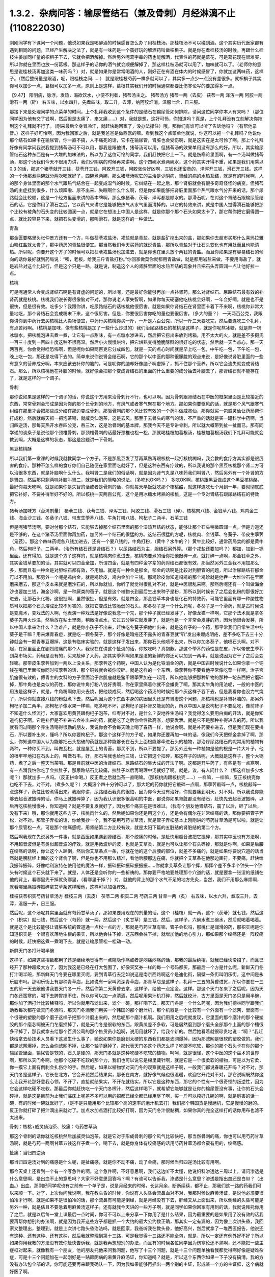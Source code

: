 1.3.2．杂病问答：输尿管结石（兼及骨刺）月经淋漓不止(110822030)
================================================================

刚刚同学有下课问一个问题，他说如果我是喝醉酒的时候感冒怎么办？用桂枝汤。那桂枝汤不可以碰到酒。这个其实历代医家都有遇到相同的问题，已经产生解决之法了，就是有一味药是一个蛮好玩的解酒药叫做枳椇子。就是你在煮桂枝汤的时候，再跟什么桂枝生姜加同样量的枳椇子下去，它就会把酒解掉。然后另外呢葛字辈的药也能解酒，代表性的药就是葛花，可是葛花现在很难买，所以你就在里面也放一份葛根。那这样子的话你的酒气就会顺便解掉了，那这样桂枝汤就可以用了，加味就可以了。（老师你的意思是说桂枝汤再加这类一味药吗？）对，就是如果你是常常喝酒的人，刚好正在有酒在体内的时候感冒了，你就加这两味药，这样子。（然后整份量是跟酒，呃，跟桂枝之间……） 就是跟桂枝芍药一样多就可以了，其实多一点少一点没有差很多。就枳椇子其实你可以加少一点，葛根可以加多一点，原则上是这样，葛根其实我们开的时候通常都要比伤寒论写的要加得多一点。

【9.47】 阳明病，脉浮，发热，渴欲饮水，小便不利者，猪苓汤主之。
猪苓汤方 猪苓一两（去皮） 茯苓一两 泽泻一两 阿胶一两 滑石一两（碎）
右五味，以水四升，先煮四味，取二升，去滓，纳阿胶烊消，温服七合，日三服。

那接下来是处理同学的点菜单的时间，上个礼拜我收到这个急件的是结石在输尿管如何排除，请问这位同学你本人有来吗？（那位同学因为他有交了钱啊，然后但是太痛了，来又痛……）对，我就是想，这好可怜，你知道吗？真是，上个礼拜没有立刻解决你拖到这个礼拜就不行了。（刚来最后全身冒冷汗，就赶快跑回家了，没办法撑住）哦，那你们有谁可以听了告诉他吗？（有帮他录音。）这样子好可怜啊，因为我回家之后，就是我爸爸是做西医的嘛。看到我这个点菜单他就说，你这可以拖一个礼拜吗？他说你那个结石如果卡在输尿管，你一直不搞，人不痛死的话，它卡在输尿管，肾脏也会受伤啊，就是这实在是太可怜了啊。那上个礼拜好像有同学问我说我提到猪苓汤可不可以用，那我是跟他讲，猪苓汤可以用，但猪苓汤的效果单用没有那么的好。所以，其实输尿管结石这种东西是有一大堆的加味法的，所以为了这位可怜的同学，我们赶快把它上一下。就是伤寒论里面啊，有一个汤叫做猪苓汤，那这个汤我们今天不很用力讲，我们少阴病的时候再来讲啊。这个四碗水煮两碗水，这个药其实开得不重，如果是我们用乘以0.3 的话，那这个猪苓就开三钱，茯苓开三钱，阿胶开三钱，阿胶涨价好凶啊，三钱也还蛮贵的，泽泻开三钱，滑石开三钱。这样的一个汤那煮两碗就分两次喝就好了，四碗煮两碗，那么猪苓汤呢它的主治是少阴病，肾经的病的水热互结，就是有的时候啊，人的那个身体里面的那个水气跟热气结合在一起变成湿气的时候，它纠结在一起之后，那个肾脏就会有很多奇奇怪怪的病变。但猪苓汤的主症挂到很多，什么烦躁啦、尿不出来、失眠啊什么什么啊，但是你如果能够把肾脏里面那个热气跟水气分开来的话，那个尿路就会比较顺，这是一个经方里面来讲的基本牌啊，那么像猪苓、茯苓、泽泻都是顺水的。那滑石呢，在对这个肾结石跟输尿管结石的话，它是你用了滑石之后，它以药气来讲它是能够把热气从水气里面清掉的。以它的特效来讲，就是中国人觉得滑石能够把那个比较有棱角的石头变的比较圆润一点，就是它在想法上中国人是这样，就是你那个那个石头如果太卡了，那它帮你把它磨得圆一点，就比较容易下来，就把石头变滑的，那叫滑石，就是这样的一种做法。

青盐

那金匮要略里头张仲景方还有一个方，叫做茯苓戎盐汤，戎盐就是青盐。就是盐矿挖出来的盐，那如果你去超市买那什么喜玛拉雅山粉红盐就太贵了，那中药房的青盐很便宜。那当然我们今天买药的就说青盐，那所以青盐对于让石头软化也有用处而且也能清热。所以呢，你要开这个方子的时候可以把茯苓戎盐汤也加进去，就是你也在里头放个两钱的青盐。而且你如果是有容易结石的倾向的话你最好就到药局说：“唉，老板，给我三斤青盐打粉。”你回家做菜你就都用青盐做，就是都用岩盐来做，不要用海盐了，就是岩盐对这个比较行，但是这个只是一路，就是说，制造这个人的肾脏里面的水热互结的现象并且把石头弄圆润一点让他好拉一点。

核桃

可是呢通常人会变成肾结石啊是有肾虚的问题的，所以呢，还是最好你能够再加一点补肾药，那么对肾结石、尿路结石最有效的补肾药就是核桃。核桃我们说长得很像脑对不对，那你说老人家失智啊，如果你每天硬塞他吃核桃会好啊，一年会好啊，就是也不是很快，但是很有效。吃多少？我跟你讲，吃尿路结石的话核桃他很厉害，就是如果你肾结石在肾里面卡着下不来啊，核桃你非常大量地吃，那个肾结石会变成粉末下来，这个很厉害。但是，你要很厉害你吃的量也要很厉害。（多大的量？） 一天两百公克，我跟你讲你到中药行去买核桃比大卖场便宜，中药行买核桃你买一斤，一斤是六百公克，所以一斤三天要吃完，然后要连吃三个礼拜，有点苦闷啊。（核桃是加味，像有些核桃是加了一些什么炒过的）我们治尿路结石的核桃是这样子，就是你呢熬冰糖，就是熬一锅冰糖水，把核桃泡进去煮一煮，让它有一点甜味，有一点糖水渗进去，然后把它捞出来放到烤箱，用不太大的火，就是差不多摄氏一百三十度到一百四十度这种不很高温。然后小火慢慢烘培，把它烘熟变得脆脆酥酥的很好吃的状态，然后就一天当点心，那一天两百克，你会觉得哇恐怖啊，但是呢你如果两百克它分成四包，就是一天的点心时间就是早上吃一包，中午吃一包，下午吃一包，晚上吃一包，那还是吃得下去的。简单来说你说肾会结石啊，它的那个以中医的那种很朦胧的观点来说，是好像说肾脏里面的一些有意义的营养成分啊，本来应该去补你的脑的，可是呢你的脑却好像脑子啊虚掉了，抓不住那个营养，所以它会流失就变成肾结石。那么，所以核桃他在补脑的时候，就好像会把那个变成肾结石的里面的什么重要的成分抽去补脑去了，那肾结石就不能存在了，就是这样的一个调子。

骨刺

那你说如果是这样的一个调子的话，你说这个方用来治骨刺行不行，也可以啊。因为骨刺跟肾结石在中医的框架里面是比较接近的东西，常常骨刺会形成是因为你的那个长骨刺的地方，有风气或者寒气聚在那个地方。那如果你要驱风的话，就是那个风气跟寒气纠结在那里才会把那些成分绞在那边变成骨刺，那驱骨刺的那个风比较有效的一个药叫做威灵仙，那你就买一包威灵仙让药局帮你打成粉，然后就每天抓一把泡茶喝，就威灵仙泡茶，这是去风。那至于去骨头的寒气的话，不严重的话就是买一罐科学中药啊，当归四逆汤，那每天热开水吞四公克，吞三次，这是治骨刺的基本牌，那我今天不是专讲骨刺，所以就大概带到扯一扯而已。那有同学递的谈条子是说他那个颈椎骨刺，那颈椎骨刺的话最好颈椎也松一松，那就喝桂枝加葛根汤，桂枝加葛根汤我们下礼拜可能就会教到啊，大概是这样的状态，那这是岔题讲一下骨刺。

黑豆核桃酥

所以我们第一堂课的时候我就教同学一个方子，不是那黑豆发了芽再蒸熟再跟核桃一起打核桃糊吗，我会教的食疗方其实都是很厉害的食疗。那种不怎么样的食疗你们自己随便在家里面吃就好了，但是这种东西有疗效的，所以我说的那个黑豆核桃那个肾二方可以治很多东西，就是补脑啊什么什么。我叫肾二是我们的俗话啊，就是因为肾气丸是八味药我们叫肾八，然后另外有一个补肾的方是肾四，然后那只剩两味补脑叫肾二，就是我们的简略的说法。（多吃也OK吗？） 多吃OK啊，核桃跟黑豆做成这个黑豆核桃酪，最好你每天吃啊，就是如果你是失智的话或者是骨刺的话，你就每天早饭就吃那个核桃酪，就这样连吃七个月到一年，要彻彻底底把它补好，不要补得半好不好的。所以核桃一天两百公克，这个是用冰糖水烤熟的核桃，这是一个专对肾结石跟尿路结石的特效方。

猪苓汤加味方（台湾剂量）
猪苓三钱、茯苓三钱、泽泻三钱、阿胶三钱、滑石三钱（碎）、核桃肉八钱、金钱草八钱、鸡内金三钱、海金沙三钱、冬葵子八钱、带皮生荸荠八钱、牛角打粉八钱、枸杞子二两半、石苇三钱

但是呢猪苓汤啊，要对付那个结石，它能够去掉那个结石里面的那个湿热互结的状态，能够让那个石头稍微圆润一点，但是力道还是不够的，在这个猪苓汤里面你再加药，加另外一个结石的很猛的方。这结石很猛的方呢，核桃肉、金钱草、冬葵子、带皮生荸荠（凫芪）。那这个四味药呢各八钱加进去，还有一个要八钱的，牛角打粉，（黄牛？水牛的？）黄牛比较好，通常药局卖的都是黄牛角，然后枸杞子，二两半。（治所有结石还是肾结石？）以尿路结石为主，胆结石另外算。（那个戎盐还要加吗？）都加，加到一锅里面。还有得加，就是这个方子这样的，就是核桃肉你煮进去，核桃肉要煮的话你把他敲碎一点，就打碎一点啊，那金钱草之外，其实金钱草要加的话，其实就可以四金全加，所谓四金，就是有四种金字辈的药对结石都很有效，那当然另外三金我不用加那么多，那而且有一种金是对胆结石都有效，不用加。就是有一种金是郁金，郁金的话啊是比较对到胆管的问题，所以治尿路结石郁金可以不用加。那另外一个呢是鸡内金，就是鸡珍皮，鸡内金加个三钱。那鸡珍皮你知道吗鸡的那个鸡珍就是他吞一大堆沙石在里面磨来磨去，那这个皮本来就是磨沙石的，所以你就加，你听了就觉得很乱对不对，就是中医很乱来啊。那然后呢还有一个叫做海金沙也要加三钱，海金沙啊，是一种厥类的苞子，就是这个植物长到最后生出来种子是粉，那所以到时候长了之后会化粉的那很好加进去，让那石头化粉，这很扯啊，虽然很扯，但是有效。就是四金，那金钱草本身也是化石的特效药，可能它里面有哪一种酸性物质可以把那个石头溶成比较不厉害的，就把它变成比较脆弱的石头。那冬葵子是一个什么药呢，冬葵子是一个滑药，就是古时候说是变魔术，变戏法的人啊，他表演一种戏法是好像说我念一个咒，那个种子就已经发芽了，好像龙猫一样啊，它那个法术就是拿冬葵子先用火炒温，然后放在粘土里面，稍微浇点水，它过五分钟它就发芽了，就是他是一个非常会发芽的药，因为他很会发芽，所以中国人拿来治什么？治难产，就是你小孩子不出来，赶快吃冬葵子把他吐出来，就是这样子的一个药，那平常我们日常生活中冬葵子是干嘛？用来爆青春痘，就是吃一颗冬葵子，那个好像是暗疮还不露头的青春豆就“叭”发出来爆成明疮，差不多吃下去三十分钟就会有一颗青春豆爆掉，这是有临床实验的。就是这样子发出来，那你石头他喷不出来，所以你加冬葵子，他喷石头啊。对不起，在家里面正在剧烈绞痛的那个人，我现在在讲这个扯淡的话，你敢吃吗？真抱歉。那这个荸荠的药性是在皮，所以带皮生荸荠到菜市场买，药局是没有的，买来敲碎了入药，那其实荸荠啊如果是湿的新鲜的你还可以加到一两半，就是说因为它干了之后会变轻嘛。那带皮生荸荠加到一两以上没关系，那荸荠这个药啊，中国人认为是化铁消金的药，就是中国古时候说什么如果你拿一个铜钱在嘴巴里面咬你同时咬荸荠的话，那个铜钱就会被你咬碎。就是这样的一个东西，像荸荠你不要看他平常像吃菜一样啊，治子宫肌瘤很有效的，傅青主的女科的方子里面治子宫肌瘤就是鳖甲跟荸荠加在一起用，所以他能够把那种矿物的那种一坨东西把它磨碎掉，那牛角也是类似的药性，那你说牛角打粉八钱好贵啊，你在家里痛着你就不会嫌贵了啊。那其实牛角的用法呢，一般的中医的用法是这样子，就是，牛角粉啊你用火去烧，把他烧成灰，然后喝这个药汤的时候把那个灰这样子吞下去，但是我看你也没力气烧了，所以你就直接八钱的粉就煮下去，然后呢因为这个东西本身的病因里头还是有肾虚这个问题，那核桃也是补肾补脑的，那另外枸杞子加二两半，那枸杞子像水果一样嘛，吃多吃不坏，那枸杞子是补肾又能润的药，所以中国人是说枸杞子不要乱吃，像前阵子不知道什么怪流行，大家喜欢用黄芪跟枸杞子泡茶，红枣对不对，是什么？安地养生汤吗？我觉得怎么要用白痴的开法，就是你知道枸杞子啊，它是补但是不补进去会补出来的药，就是吃了之后你会性欲高涨，想要发泄。就是它不是那种补得进去的药，所以我就有问过喝那个养生汤喝得很勤的朋友，我说你会不会每天晚上喝了春药一样，他说会啊。就是补药要补进去，但是我们现在要排石，所以要补出来，懂吗？所以你要枸杞子。那这个这样子的方子呢，如果你还要再加一味的话，像我们今天把郁金拿掉了啊，那么，你知道中国人认为能够把石头掐破的药就是那种能够长在石头上面根能够牵进石头的植物，那治疗尿路结石的呢常用的植物有两种，一种你买不到，叫做瓦松，就是屋瓦上的青苔，那买不到，所以不要提了。那另外还有一种植物是他的根是一片大叶子，他的根牢牢地扣在石头上的，叫做石韦，好，那石苇我也给他三钱，让它把这个扣碎，那这样子的话呢，大概就是这样子，整个大锅药，煮了之后一整天当茶喝。那是目前就中医的治肾结石、尿路结石的集大成的开法了啊。这都是开牛药了，有些是有一点寒啊，有一点滑我怕你吃了会拉肚子，那尿路结石比较痛，拉肚子以后再喝理中汤就好了啊。就是，诶，有人问什么？（那这样加多少水呢？）那就加多一点吗。（反正拼命喝。）反正煮之后就当茶一直喝嘛。（那核桃肉跟核桃壳……）一样嘛，一样嘛，反正核桃壳你也吃不下去，对不对。（煮多久呢？）大概滚个四十分钟可以了，那大坨的药你就把它敲碎一点啊，那荸荠敲碎一点，核桃敲碎一点这样子，药性比较煮得出来。我跟你讲，尿路结石我真的很怕，因为你今天没有治好，你就要痛到明天，对不对。所以我说你能够去超音波振碎的话，你马上就振碎算了，因为我认识很多很高明的中医，都说你如果肾脏都没有结石，赶快先去超音波振碎，以后再吃核桃慢慢补，你知道吗？就是不要复发就好了，因为那个痛实在是很难过。（我有个朋友他肾结石，震了以后，碎了以后，没有下来）哦，那你就用这些方子，核桃肉什么的，然后呢如果你还是用这个方，还是会有偶尔在非常绞痛的话，那你要把管子弄松，对不对。那管子弄松的话，你给我抄一个，我不要用芍药甘草汤，就是管子弄松基本上刚刚讲的芍药甘草汤是可以啦，就是让那个尿管松一点，可是那个绞痛感呢，用肾结第二方比较有效，就是太阳下篇的五脏结的肾脏结的第二个方。

然后啊我现在先说另外一件事，就是西医如果遇到肾结石，那个绞痛的时候，是赶快用超音波把它振碎，那其实中医也有方法啊，不用超音波但是有类似超音波的疗效，就是用微波炉的波，也就是艾草灸，就是也可以让那个石头碎掉，那就是你啊，如果是后腰在绞痛的话啊，你让这个人趴倒，然后你艾草条点一条，你就在他的这个后腰的部位，就差不多痛的，就是如果你要说穴道的话当然就是膀胱经上面的这个肾俞了啊，但是你也不用那么精准，看他后腰那边在痛，你就把个艾草条在他那边画符，不要痛，赶快给我振碎振碎，好像哈利波特在使用他的魔法一样，振碎振碎振碎振振振……你就拿艾草条让那个挥，那挥个差不多半个钟头一个钟头有时候这个石头就下来了。就是，人体还是会听你的一些祈祷的。那你要严格地要处理那个穴道的话，就是要拿一张湿的纸铺在他的背上，看哪里先干掉就灸哪里，（看哪里干掉？）对，就他的背上的那个水气不足的地方先灸，当然，我们不用那么麻烦啊，就看哪里痛振碎振碎拿艾草条这样暖他，这样可以加强疗效。

桂枝茯苓枳实芍药甘草汤方
桂枝三两（去皮） 茯苓二两 枳实二两 芍药三两 甘草一两（炙）
右五味，以水六升，煮取三升，去滓，温服一升，日三服。

然后呢，这个汤呢其实里面就有芍药甘草汤了，那如果要用现在的剂量的话，这个（桂枝）就一两，这个（茯苓）就七钱，然后这个（枳实）就七钱，然后这个（芍药）就一两，然后这个（炙甘草）是三钱。然后，这样子，六碗水煮三碗水，然后就喝着喝着。就是这个是比较能够让肾脏系统的管道通一点松一点的方，那就是芍药甘草有嘛，管子会松吗，那桃仁是润滑的药，那枳实呢是你知道枳实是一个很喜欢落地生根的果实，所以他会往下掉，这东西会往下掉，就增加他的地心引力，那如果那个绞痛还是一阵绞痛的时候，赶快把这煮一煮喝下去，就是让输尿管松一松动一动。

新鲜天门冬打汁喝半碗

这样子，如果这些招数都用了还是继续地觉得有一点隐隐作痛或者是闷痛闷痛的话，那我的最后绝招，就我已经快没招了，而且已经开了那种超级大方了，因为我这是已经在打大包围了，好像买奖券一样的每一个号码都买，那最后一个方是什么呢，新鲜天门冬打汁喝半碗，那新鲜天门冬要在哪里买呢，要到青草行去定如说这是南京西路啊这个是迪化街，隔壁一条街叫明乐街，这中间是永乐股市吗。那明乐街上有那种青草店，比如说有一家叫资深青草店，那青草店是这样子，礼拜一三五的黄昏进货，所以你要在一三五的前一天去跟他讲我要天门冬一斤，然后你第二天黄昏去拿，这样子，给他一点定金。这样。那这个天门冬来了之后呢，因为天门冬还蛮寒的，喝下去脾胃撑不住，所以你可以加一点清酒，然后呢用果汁机打碎，然后就绞汁，古方里面是天门冬只是用半碗，那你加了酒打汁比较稀释吗，所以你就用布滤出来，滤个一碗，那样喝下去。那天门冬是一个什么药呢，因为我们德林同学跟我们助教每次都在做天门冬酒吗，那天门冬酒我们用买一个韩国的那个磨汁机，那个机器是一个比较有一个外面有一个滤网，里面有一个很硬的塑胶的那个磨子这样子把那个汁磨出来的，然后呢那个磨汁机啊。我们用用之后呢就发现，它里面的那个磨汁的那个硬塑胶的那个磨芯啊被天门冬磨损掉了，就是天门冬是很软的东西，跟黄瓜差不多软，可是居然磨到那个磨头全部那个上面的那个槽很多平掉了，那我就拿去给那个百货公司的那个售货员小姐啊，说用用就坏了，给我个新的。然后她看着就很珍贵地说：“啊？”我赶快给拿去给技术人员看下这发生什么事了，她说如果你是磨到太硬的东西我们都是滤网爆掉，因为那滤网是很软的塑胶做的。我们都是滤网爆掉，怎么会你滤网不掉，让那个轴子磨掉了，那代表天门冬这个药怎么样？吃硬不吃软，那你的那个石头卡在你的那个输尿管里面，输尿管是软的，石头是硬的，那天门冬就是这种吃硬不吃软的植物。呵呵，就是很怪，这个中医的这个巫术的世界啊，那所以天门冬啊，他那个吃硬不吃软的那个力，我们也可以说它是棉里藏针啊，就是它是一个很柔软的植物，可是以为它柔，你一摸它上面有倒刺会扎伤你的手。然后呢，如果以植物学对天门冬的观察就是这样子啊，一般我们都说春暖花开吗？对不对，那天门冬是这样子，它长在北方，它会开花然后结果实，那长在南方，就好像气候也很温暖，欢迎它开花对不对，那它说啊既然你这么让我开花那好意我心领，不开了，直接就结果实，不开花就结实，所以它是这种东西，那它的个性有一个很奇怪的叛逆性，因为它会这样吃硬不吃软。那最后你就赶快吃一个天门冬榨汁，然后这样喝下，就希望它能够就是让你的输尿管没有事，让你的石头会碎掉，就是这是目前为止我们临床上呢差不多可以用的招都已经全都已经用尽了啊，买一斤可以榨好几碗的啊，就是厉害的话一碗，有的时候一碗就医好了，（是不是只能用那个比较那个高的速率的磨汁机去打）我们那个韩国货是慢磨机，它是慢慢的磨的。反正你就打碎了把汁滴出来就对了。加点水加点酒打比较好打啊，因为天门冬汁很黏稠，如果你真的完全这样打的话你用布也滤不太出来。

骨刺：核桃+威灵仙泡茶、绞痛：芍药甘草汤

那这个骨刺的话你就吃核桃然后加威灵仙泡茶，就是它对于形成骨刺的那个风气比较快吧，那当然骨刺的痛，你也可以用芍药甘草汤啊，就是芍药一两啊甘草五钱这样子煮一个，喝下去，就是你身体有绞痛感的话用芍药甘草汤都会蛮有用的，绞痛感。

扯痛：当归四逆汤

那当归四逆汤对到的痛感是什么呢，是扯痛感，就是你不动不痛，动了会痛，那时候当归四逆汤比较有用啊。

那今天桌上还看到一个有一个写急件的啊，这个急件啊，不好意思啊，我们这边听不太懂，他说妇科渗透达三周以上，请问渗透是什么意思啊，是出血不止的意思吗？大家不好意思回答吗？啊？有谁可以告诉我，渗透是什么意思？渗透是指出血还是白带？（出血。）出血，那刚好同学呢也有之前有一个单子是，说是月经来的时候，长达月余，断断续续，都不止，那我们这一路的药我们可以来顺一下。对了，上次你问我说啊，我在教头昏的时候，你说有人头昏会流鼻血对不对，我那时候说麻黄汤证，是说他必须要很怕冷才行啊，就是如果不是很怕冷的话，那个流鼻有可能是倒经，就是月经没有下去，肝经又从上面出来，所以倒经的头昏可能是另外一种，就是估且不要急着用麻黄汤这样子。还有就我今天讲的一些方子啊，就是同学如果你回家有用到的话，我就说拜托你用了之后，就是以后每一堂上课最后一点时间，你可不可以上来分享一下你用了是什么结果，因为最重要的是如果用了没有效的话我要再帮你想别的办法啊，就是因为我开这些方子都是抓一个大约的最大公约数正确，那其实一定有漏的，因为像上次讲头昏，我回家又整理出，整理到，就是上次讲七路头昏治法吗，就是回家，我爸听我在教头昏，他好高兴，然后就拿了一堆西医报告，他说还有这种、还有这种、还有这种，然后我就整理到第十三路，可是我觉得十三路还不能全包，就是，所以一定还有例外好不好？所以如果你用我教的方法没有效你赶快告诉我，就是我再想想别的办法，而且有的时候各位同学因为伤寒论还不熟啊，还不能把一些主症框对起来，就像我有一个朋友，他的朋友托他来问我问题，他写了十三个问题，就是十三个问题单独看我都觉得啊好像是疑难杂症，可是十三个问题加在一起刚好是一贴厥阴病的麻黄升麻汤证，你知道吗？就是，所以这个东西你如果一下子没有搞清，我的方没有办法包全部的话，你可能还要再来跟我确认一下，因为我如果能够再抓出一两个别的主证，形成某一个方的主证框，这个病就好医了啊。

脾不统治血，归脾汤

好，那这个，所以呢，如果是月经啊出血好像滴滴嗒嗒都不能停，我把这个药从轻到重，慢慢顺一遍啊，这个，首先呢，最轻的月经出血不止，就是出出来啊，就是比较是淡红色的一滴滴，就是你也不会感觉到你在大失血，可是就是浅红色的但是不是很干净，一直有，那最轻的药的开法是假设她是血不归心，血不归心是最轻的，就是说中医在黄帝内经里面认为啊，血这个东西他好像都很喜欢回到心脏去，当然其实止血的药是说百脉朝肺啊，血循环回到肺里面，那个比较正确的，但是血不归心这件事情是在中医里面是存在的，而临床上是可以验证的，那要血归心的话啊，必须要借助一个脏就是脾脏，就是中医说脾统血，也就是你的脾脏如果力道不够的话，就不能够把血收到心脏去走，那么这个时候，要让脾统血的功能加强。而让血不归心这个让血能够归心的话，那代表性的方是什么啊，很多人都知道，归脾汤，就是归脾汤其实是归心汤，就是让脾可以把血回到心里面去，那归脾汤你就买科学中药就可以了，那每天三次，每次四克，那归脾汤证它是这样子啊，它这个血不归心的证状，通常他的主证会是这个人有一点中医是写叫做怔忡，那个怔忡，就是这个人啊，他觉得心慌慌好像容易受惊，那这是心血不够，或者心气不够的一种现象，那归脾汤，因为今天这是临时的问题，而且下课时间也逼近所以我就不抄细方，因为这个用科学中药就可以。那你就买一罐科学中药然后就这样吃着吃着，那如果你吃着有一点上火，你就吃少一点没关系，那当然这是补药，凡是吃补药都不可以吃太多生冷的东西，所谓的太多就是一个礼拜不要吃超过两颗柳丁啊，（炒黄瓜？）炒黄瓜不要，不要太冷了。瓜字辈的好多很都很冷，什么黄瓜、西瓜、香瓜，香瓜超冷的，哈蜜瓜也好冷，（木瓜？）木瓜还好。（老师，这个是来之前吃，还是不来的时候吃？）就是你觉得他滴滴嗒嗒不停你就吃一点吃一点，你看有没有开始停，那这是，比较最轻的状况。

气不统血，当归补血汤

然后呢，再第二层是气不摄血，我今天教的方都还没有在教大血崩啊，我今天只是教月经不干净那种啊，今天不要讲到大血崩了，我书没有带来就是大血崩的方我没有带来，这是临时的递单嘛，那气不摄血的话，最有效的方呢叫做当归补血汤啊，那当归补血汤是这样子，黄芪用得很多，然后当归用一点点，那如果你要开当归补血汤如果你是第一次开的话，我希望各位同学是能够黄芪我们先统一用生元药局的黄芪，这样有帮药局打广告的嫌疑，但是我真的对黄芪的那个挑黄芪这件事已经高度厌烦了，所以有一家已经可以标准化，我就用那一家了，就是像人参黄芪就是要一家一家试吃的很讨厌，因为好的黄芪跟坏的黄芪它补气的效果可以差到二十倍，就是你迪化街随便哪家店门口抓的有的时候就是效果只有二十分之一的黄芪，所以非常讨厌。那所以呢，生元的黄芪我觉得用起来的药感还可以，就是说古方里面写多少你放那个就有效这样子，那别家的就高低不齐就是你先第一次用生元的，那你在你家附近再去买他的黄芪看说这是这家药局的黄芪是多少钱可以抵生元的一钱，这样子，就是你才能够比对得出来，那生元药局的黄芪啊，那当归补血汤不要客气，黄芪给他放一两，当归给他放二钱，就是黄芪是当归的五倍。当归补血汤很妙啊，就是当归补血汤我们真正在用的时候，其实是要把到这个血虚脉，就是你的这个左关脉出现芤脉，芤啊就是葱管，就是，你把起来觉得它宽宽大大的，可是按下去里面空心的，就是好像一个空掉的管子一样，就是浮大而虚的左关脉，那这就是气不摄血的脉，那当归补血汤其实呢在张仲景的桂林本里面呢它是治产后血崩的，就是说你这个人虚掉了所以抓不住血了，就是你的能量的身体不够了所以抓不住有形的身体，那当归补血汤这样下去之后呢，就可以把血抓上来啊，所以产后血崩用当归补血汤。然后呢，这个，你啊，什么啊，熬夜太多，长口疮，用当归补血汤，然后还有什么，就是你一直一直你都睡觉睡不好，就是睡眠不够血虚了，所以开始头痛，用当归补血汤，就是血虚头痛，血虚口疮就是你知道你这段时间都在忙都睡得不够，这样子的话，就很有效，就是治口疮常常不必用到退火的药，因为你是虚到的才长。那当归啊你知道，黄芪一两，当归二钱啊，你说这个药补气药那么多，补血药那么少，那这药的药性是补到气还是血，补到血，你知道黄芪啊，芪（耆）是什么，就是老人家，就是老人家就是中国人那取药的名字这样，老人家就很好讲话，像我小时候要到哪里逛街，就我爷爷奶奶跟着我去，就是，公婆疼孙吗，老人家在中国人来讲就是耳顺之年啊，就是已经很好讲话。所以他谁要他来  他就来了，但当归那是什么，是一个悍妇，就是死鬼怎么可以不回家，给我回家，就叫当归，就是当归这个药是专门把散在血外面的气分的力道抓回血里面的，那将来张仲景的当归四逆汤它阴阳分裂，你这个血“啪”就把气抓回来，这个当归是这么猛的药，是悍妇，那老人家对悍妇，那当然是悍妇赢了，就是所有的补气药全都被抓到血里面去了。啊，就是所以这个药吃下去就好像很多老农民娶大陆年轻新娘，然后钱都被她抢走一样，就是差不多那个感觉，然后吃下去之后，他这个气就会抓住血了，所以如果你把得到你有这个左关脉比较浮大而虚的话，就是按下去觉得它跳得很大，可是按下去觉得空空的，就用当归补血汤啊。

淤血，胶艾汤

然后呢你给我翻一下张仲景妇人篇的芎归胶艾汤，我看他是不是要动到芎归胶艾，还是这个时候就转别的方算了。因为这种情况，还有一个麻烦的事情，是这样子，就是人会血不止。常常会遇到一个状况，就是它其实是有於血，就是他的血是，就是一条血管，他前面塞住了所以后面才一直漏，你可以想像这个画面吗，所以出血的原因，往往是关系到於血的。那这个时候你就要感觉一下，你这个月经来的时候你有没有痛，或者是你出血的颜色有一点偏暗，如果有这个现象的话，那可能是於血造成出血，那这个时候呢就要。我看看它芎归胶艾汤写的是治什么？对，胶艾汤哦，治什么来着，漏下的，那也可以，那给我抄个芎归胶艾汤。

深色血块：胶姜汤

这个然后我看一看啊，还有一个陷经的，啊，那不是产后，还有一个陷经下黑乳块胶姜汤，胶姜汤的话，你们有没有，如果现在眼前没有这个问题，我就先不要教胶姜汤，就是你的那个出血的状况就是黑块黑块的血，有人遇到过吗？有啊？（血块，但不是黑色的。）深颜色的血块，有是吧，那要用胶姜汤，那这两方都得抄。

冬天吐血：理中汤

我先来教别的，那这个啊我跟你讲，因为这些出血的病往往会关系到那个血管窄紧造成於血所以才出血，但像有的人啊，冬天会吐血，夏天不会，像那个吐血就是於血型的。那个如果是吐血因为是中焦吗啊，所以那个是用理中汤，可是呢理中汤治疗於血的是什么药是里面的干姜，就是干姜这个很暖很暖的药可以把血管扩张一点，然后让那个血块过得去，那过去了溶掉了，那那个出血才会停，那么如果你是那种会有绞痛感的出血啊，那这个时候呢，你的方子里面呢就可以加两钱的干姜跟两钱的炮姜，我跟你讲，炮姜啊，我们台湾的炮法都炮得太过，就是姜都烧成灰炭了，那就是感觉上没有什么温度但是比较温和，所以就都加，那为什么呢，因为干姜太猛烈了你也会不舒服，所以就各加两钱啊，就煮一煮喝下去这样子。

淤血加出血：五灵脂+人参，三七粉，茜草+鲍鱼汤配乌贼鱼骨

那治疗於血加出血的药呢，我们第一名有效的药，我说了你们都不会爱用，但是第一名有效的药是五灵脂，有人在偷笑，是吧，五灵脂加个三钱，然后人参，就一般的吉林参、高丽参、红参加一片，那五灵脂是什么东西，飞鼠大便，就是有蹼的那个鼯鼠啊，就是鼯鼠的大便，这个是第一名，就是又治於血又治出血的第一名，那，同学：为什么飞鼠大便又治於血又治出血呢？老师：我也搞不清楚啊，但是就是它特有效，就是通於而止血，这很厉害啊，飞鼠大便加人参这个方子，你治胃溃疡超有效，那这是第一名，那我想你们第一名的药不愿意用的举手，我看一下，一定有啦,不要客气呀，好，狄杰举手了，太好了，蛮臭的了。那我们现在只好用排行榜的第二名了啊，第二名就是云南白药的主成份三七，把三七磨成粉，三七叫药局打成粉，那你喝汤药的时候一起吞这个粉，吞个一钱就是三公克多啊，三公克左右，三七粉就这样吞一钱下去，那这也可以。那第三名是茜草，可是茜草的话，要用黄帝内经那个很难搞的方才会有效，就是用鲍鱼汤配乌贼鱼骨然后再跟茜草做到一起，就是那个太昂贵了，我们勤俭家庭主妇不要用了，用老鼠大便最便宜，最有效。（就是那个五灵脂，中药房就能买得到吗？）有有有，这家没有，那家也有啊。

胶艾汤方

地黄六两 芎二两 阿胶二两 艾叶三两 当归三两 芍药四两 甘草二两
右七味，以水五升，清酒三升，煮六味，取三升，去滓，纳胶烊消，温服一升，日三服。

胶艾汤这个方子呢，就是这个方经过时代的演变慢慢退化了之后，变成一个汤，叫做什么？四物汤，就是四物汤完整的方是这个七物汤，就是四物汤里面川芎、地黄跟当归芍药这是四物汤，那你想想看，当归补血，芍药又通於又收血养血，然后川芎是钻通血管的药，那地黄是补血浆的药，就是四物汤能治什么，就是你月经常常会绞痛，你常年累月喝四物汤他会比较顺。四物汤整个加起来没有那么补血，但是他可以顺血，啊，那地黄，因为汉朝的地黄都是用生地黄，所以煮的时候一定要加酒，就是水五碗，米酒三碗这样子煮，因为地黄跟酒煮了才不会把你寒到，不然你会寒到，这个月月经不来了，就是血冻结掉了，所以买生地但是加酒煮，这样子比你买熟地要好，因为熟地常常买到很烂的，吃下去不消化，但是生地加酒煮就很好消化，那这个换算我就不用换算，你们就除以三嘛，除以三然后就八碗啊，就五碗水加三碗酒煮成三碗分三次喝。那但是，胶艾汤其实很好，我觉得比四物汤要好用，因为阿胶这个药啊，就是地黄补到血的是补到血浆的那个部分，阿胶是补到血小板，所以阿胶同时有止血的效果，就是会让血很安稳安定又能止血，然后呢，艾叶我跟你讲，中国人治血症的时候啊，这个血还有一路叫血不归经，就是说，我们中国人说啊百脉朝肺就是血如果它是有意识的话，它就会知道我们最后要到肺部去换个气，我才能活过来，所以血应该是很喜欢去肺里面的，所以中国人中医有一句话说百脉朝肺。就是全身的血脉都是要往肺里去的，所以如果百脉朝肺的话这个人就不太容易漏血，这血都乖乖的上来到肺里面去了，那要让这个像我刚刚讲到说桂枝这个药如果你用了的话，容易让出血的地方变得更严重，因为他会把血推出来吗？可是呢要让血乖乖的回去的话，回到血脉里面用什么？用艾草，就是因为你如，因为艾草是一个非常归经的药，就是我说你用艾草灸对不对，如果你灸在胆经上，它就会沿着胆经热下去然后沿着肝经走回来，就完全走在经络上面，艾草的火很乖，就艾草的那个热度比微波炉的热度乖，就是艾草的火它真的那个比例的那个远红外线它就会沿着人的经脉走，那所以呢它能够让血归经，那另外一个一定会让你的血朝肺的药是什么柏叶，所以柏跟艾都有用，为什么柏叶会让百肺朝肺，因为我们中国人说柏树都是往西边指的，而我们淡水的家那地方那一排柏树，真的都是树头朝西的，阳明山的柏树是疯的，不知道柏树乱指一通，但是柏树的树头朝西，西方属金，所以就是说你用了柏树之后这个血就会乖乖的往肺归，所以让血归经的话要用艾叶跟柏叶，所以这个胶艾汤你在出血症的时候你加柏叶也可以。就是治这个妇人啊就是比较漏血的时候，所以我觉得你看有加阿胶有加艾叶啊，这个四物汤加了这两味再加甘草让它温和一点，其实他整个汤就比四物汤漂亮非常多，然后用酒来煎，你不会被地黄寒到啊，所以这样的一贴原始版本的四物汤其实是有止血的效果的，那这个在伤寒论是治什么的？（胶艾汤？）诶，胶艾。（妇人……产后下血……）哦，这个是治流产出血的，就是又要去於又要止血吗？对不对，所以胶艾汤不错，那你这个五灵脂、三七粉就往里面加，那柏叶、艾叶你就往里面加，就这是补强那个血的药，但是重要的是一定要补到血什么归脾汤、这个当归补血汤是要有的。

胶姜汤方
阿胶三两 地黄六两 芎二两 生姜三两（切）当归三两 芍药三两 甘草二两（炙）
右七味，以水五升，清酒三升，先煮六味，取三升，去滓，纳胶烊消，温服一升，日三服。

然后呢这个胶姜汤是治陷经，就是你的出血是有黑块的，那有黑块的话，其实结构上差不多了，就是里面有生姜的话，它比较会能够让血管再扩张一点，那那个血块比较过得去一点，啊，所以那这个如果是有黑块那你就可以再移过来用胶姜汤，那这些这些药都用了，就是说帮忙通血、止血的药是炮姜、干姜、五灵脂三七那通常中国人是认为各种东西烧成的灰都能够止血什么地榆烧灰也能止血，地榆是这样，但是呢就是什么什么灰什么藕节灰什么炮姜什么就是各种烧成灰的东西都可以止血，但是我觉得不必如此了，就是柏跟艾让血归经，这是可以外挂的，这些去於的药可以外挂，那主症的话你看是这种还是这种还是这种还是这种，就是，然后呢那各种各种的灰加在一起，其实一个药就可以了，伏龙肝。伏龙肝是什么呢？古名叫灶心土，就是所有的灰都烧，就是古时候那个烧柴烧炭的炉子，那什么什么烧什么木头的灰到最后都粘在里面结成土了，那不是什么什么灰都包了吗？所以超级止血药是灶心土伏龙肝。那伏龙肝还是要到生元去买一下，因为一般药局的伏龙肝乱七八槽的杂质很多，那生元买的伏龙肝，你把它打碎你可以抓一把煮在这任何一个汤里面，你也可以把它磨成粉，然后就喝汤的时候就吃一瓢，这个东西，那止血效果超强，但是它只止血，不治这个止血的源，不治出血的原因，它只是止血，就是那如果你觉得他好像最后那个血还有一点止不掉的话或者是你一开始就想让他先止血再来慢慢调体质。那你就加伏龙肝。那这样子那个血就会很硬地把它止住那好时间差不多了，所以今天就教到这里，其他问题，那德林你的这个胸口绞痛。得又下礼拜再来了，下礼拜还有还有几路头昏没有教啊，那那就是大概是这样子好不好，所以就月经不止的方子这些都是很有效的啊。
